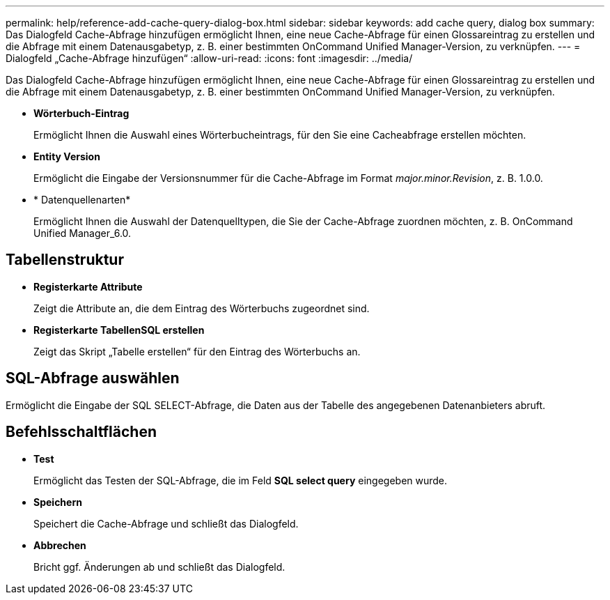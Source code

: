 ---
permalink: help/reference-add-cache-query-dialog-box.html 
sidebar: sidebar 
keywords: add cache query, dialog box 
summary: Das Dialogfeld Cache-Abfrage hinzufügen ermöglicht Ihnen, eine neue Cache-Abfrage für einen Glossareintrag zu erstellen und die Abfrage mit einem Datenausgabetyp, z. B. einer bestimmten OnCommand Unified Manager-Version, zu verknüpfen. 
---
= Dialogfeld „Cache-Abfrage hinzufügen“
:allow-uri-read: 
:icons: font
:imagesdir: ../media/


[role="lead"]
Das Dialogfeld Cache-Abfrage hinzufügen ermöglicht Ihnen, eine neue Cache-Abfrage für einen Glossareintrag zu erstellen und die Abfrage mit einem Datenausgabetyp, z. B. einer bestimmten OnCommand Unified Manager-Version, zu verknüpfen.

* *Wörterbuch-Eintrag*
+
Ermöglicht Ihnen die Auswahl eines Wörterbucheintrags, für den Sie eine Cacheabfrage erstellen möchten.

* *Entity Version*
+
Ermöglicht die Eingabe der Versionsnummer für die Cache-Abfrage im Format _major.minor.Revision_, z. B. 1.0.0.

* * Datenquellenarten*
+
Ermöglicht Ihnen die Auswahl der Datenquelltypen, die Sie der Cache-Abfrage zuordnen möchten, z. B. OnCommand Unified Manager_6.0.





== Tabellenstruktur

* *Registerkarte Attribute*
+
Zeigt die Attribute an, die dem Eintrag des Wörterbuchs zugeordnet sind.

* *Registerkarte TabellenSQL erstellen*
+
Zeigt das Skript „Tabelle erstellen“ für den Eintrag des Wörterbuchs an.





== SQL-Abfrage auswählen

Ermöglicht die Eingabe der SQL SELECT-Abfrage, die Daten aus der Tabelle des angegebenen Datenanbieters abruft.



== Befehlsschaltflächen

* *Test*
+
Ermöglicht das Testen der SQL-Abfrage, die im Feld *SQL select query* eingegeben wurde.

* *Speichern*
+
Speichert die Cache-Abfrage und schließt das Dialogfeld.

* *Abbrechen*
+
Bricht ggf. Änderungen ab und schließt das Dialogfeld.


